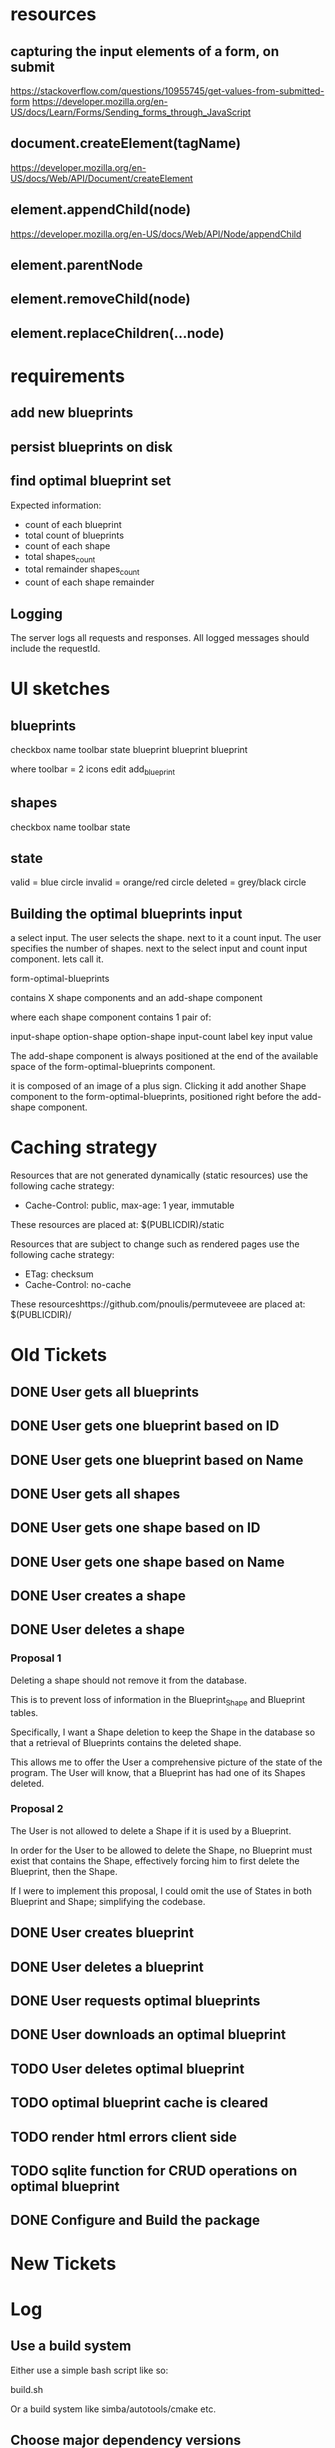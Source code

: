 * resources
** capturing the input elements of a form, on submit
https://stackoverflow.com/questions/10955745/get-values-from-submitted-form
https://developer.mozilla.org/en-US/docs/Learn/Forms/Sending_forms_through_JavaScript
** document.createElement(tagName)
https://developer.mozilla.org/en-US/docs/Web/API/Document/createElement
** element.appendChild(node)
https://developer.mozilla.org/en-US/docs/Web/API/Node/appendChild
** element.parentNode
** element.removeChild(node)
** element.replaceChildren(...node)
* requirements
** add new blueprints
** persist blueprints on disk
** find optimal blueprint set

Expected information:

- count of each blueprint
- total count of blueprints
- count of each shape
- total shapes_count
- total remainder shapes_count
- count of each shape remainder

** Logging

The server logs all requests and responses.
All logged messages should include the requestId.

* UI sketches
** blueprints

checkbox name toolbar state
  blueprint blueprint blueprint

where toolbar = 2 icons
edit add_blueprint

** shapes

checkbox name toolbar state

** state

valid = blue circle
invalid = orange/red circle
deleted = grey/black circle

** Building the optimal blueprints input

a select input. The user selects the shape.
next to it a count input. The user specifies the number of shapes.
next to the select input and count input component. lets call it.

form-optimal-blueprints

contains X shape components and an add-shape component

where each shape component contains 1 pair of:

input-shape
   option-shape
   option-shape
input-count
   label key
   input value


The add-shape component is always positioned at the end of the
available space of the form-optimal-blueprints component.

it is composed of an image of a plus sign.
Clicking it add another Shape component to the
form-optimal-blueprints, positioned right before the add-shape component.

* Caching strategy
Resources that are not generated dynamically (static resources) use
the following cache strategy:

- Cache-Control: public, max-age: 1 year, immutable

These resources are placed at: $(PUBLICDIR)/static

Resources that are subject to change such as rendered pages use the
following cache strategy:

- ETag: checksum
- Cache-Control: no-cache

These resourceshttps://github.com/pnoulis/permuteveee are placed at: $(PUBLICDIR)/

* Old Tickets
** DONE User gets all blueprints
** DONE User gets one blueprint based on ID
** DONE User gets one blueprint based on Name
** DONE User gets all shapes
** DONE User gets one shape based on ID
** DONE User gets one shape based on Name
** DONE User creates a shape
** DONE User deletes a shape
*** Proposal 1
Deleting a shape should not remove it from the database.

This is to prevent loss of information in the Blueprint_Shape and
Blueprint tables.

Specifically, I want a Shape deletion to keep the Shape in the
database so that a retrieval of Blueprints contains the deleted shape.

This allows me to offer the User a comprehensive picture of the state
of the program. The User will know, that a Blueprint has had one of
its Shapes deleted.
*** Proposal 2

The User is not allowed to delete a Shape if it is used by a
Blueprint.

In order for the User to be allowed to delete the Shape, no Blueprint
must exist that contains the Shape, effectively forcing him to first
delete the Blueprint, then the Shape.

If I were to implement this proposal, I could omit the use of States
in both Blueprint and Shape; simplifying the codebase.

** DONE User creates blueprint
** DONE User deletes a blueprint
** DONE User requests optimal blueprints
** DONE User downloads an optimal blueprint
** TODO User deletes optimal blueprint
** TODO optimal blueprint cache is cleared
** TODO render html errors client side
** TODO sqlite function for CRUD operations on optimal blueprint
** DONE Configure and Build the package
* New Tickets
* Log
** Use a build system

Either use a simple bash script like so:

build.sh

Or a build system like simba/autotools/cmake etc.

** Choose major dependency versions

Decide on major dependencies versions.
Preferably the picked versions should be a long term supported
release. (LTS)

- node
- bundler
- database drivers


Node version should be made into a variable
create .nvmrc file

All dependencies should be installed at configure-time including
ones from nodejs package manager.

** Write scripts for basic database management

- create database
- seed database
- drop/restart database
- data backups
- data exports

The script requires 2 parameters; The URL to the database and the
database name.

In the case of sqlite3 the URL is a reference to a local file path.

Some sub commands accept another positional argument such as the name
of the output file to create as part of the dump/backup/export or in
the case of creating/seeding the database, the SQL input script.

available variables at runtime:

DB_NAME
TABLE
DATETIME_NOW
DATETIME_NOW_COMPACT
EXT

** Dockerize the application

*** configure time
*** build time
*** run time
** Request Context
*** Request context
*** Request Id
Each request/response transaction should be identified by an ID.
Choosing the ID type one ideally would like to take into
consideration:

- size (ID length, size in bytes)
- cost of computation (measured in time)
- uniqueness

Many examples across the internet employ a UUID usually generated
by a crypto library such as:

#+begin_src javascript
  import crypto from 'node:crypto';

  const requestId = crypto.randomUUID();
#+end_src

This passes the uniqueness requirement very comfortably but is
computationally expensive.

Another solution is using a counter.

#+begin_src javascript
  let countRequest = 0;
  const requestId = ++countRequest.toString();
  console.log(requestId);
#+end_src

This solution is certainly the fastest. However there are 2 problems:

At server reboot the counter would reset back to 0 hence invalidating
uniqueness. The counter could be persisted but still there is no
guaranteeing its availability at server boot.

What if the API was served using multiple server instances. Then each
server would have its own request counter again invalidating
uniqueness. One could still employ some persistence technique but
there would be no guaranteeing its availability.

No, the requestId must be generated at will independently within the
server whilst at the same time guaranteeing uniqueness, small
computational cost and relatively small size.


The 3rd solution is using the time the request was made.
Making use of the highest precision possible to ensure uniqueness
maybe even paired with a counter.

The requestId should also me send to the consumer in a header:

[x-request-id]: requestId
*** Response time
requestTime = Date.now();
responseTime = Date.now() - requestTime;
** Standardize the response format

In expressjs the httpStatusCode and httpStatusMessage are contained
at:

res.statusCode
res.statusMessage

setting the status modifies the statusMessage
res.status(201) -> "Created"

status = number (0(error) | 1(success))
msg = string (A short message describing the action performed by the API)
data = object | array | string | number | boolean | null
In case of an error:
error = {
    code = number | null (An error ID in numerical form)
    msg = string (A short message describing the error)
    details = object | array | null
}

** Log the request and the response

The request context.

When a request arrives to the server certain tasks are initiated.

- The request is assigned an ID
- The time of the request is recorded
- Event handler functions are registered to go off when the response
  is completed
- A global error handler middleware is set to catch any unexpected
  errors

Basically, the last express middleware should be an error handler.
This error handler:

- catches unexpected errors
- wraps them in the standard server response format
- stores them in the response so that registered event listeners can
  then pick it up
- completes the response




crashing the server.
That error handler 

The standard format should be:
requestId: "",
responseTime: "",
method: "",
req: {
   method: "",
   query: {},
   params: {},
   url: "",
   headers: {}
   ip: ""
   port: 0
}
res: {
  statusCode:
  statusMsg:
  headers: {},
  body: {
  }
}


* Runtime macros / envars
DB_PATH
KOB_URL

